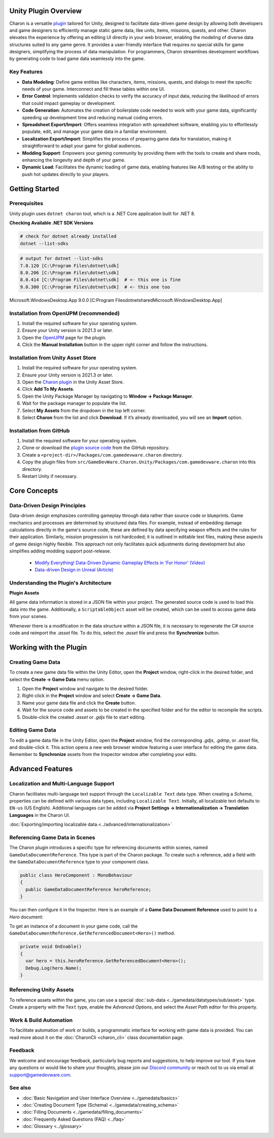 Unity Plugin Overview
=====================

Charon is a versatile `plugin <https://assetstore.unity.com/packages/tools/visual-scripting/game-data-editor-charon-95117>`_ tailored for Unity, designed to facilitate data-driven game design 
by allowing both developers and game designers to efficiently manage static game data, like 
units, items, missions, quests, and other. Charon elevates the experience by offering an editing UI directly in your web browser, 
enabling the modeling of diverse data structures suited to any game genre. 
It provides a user-friendly interface that requires no special skills for game designers, simplifying the process of data manipulation. 
For programmers, Charon streamlines development workflows by generating code to load game data seamlessly into the game.

Key Features
------------

- **Data Modeling**: Define game entities like characters, items, missions, quests, and dialogs to meet the specific needs of your game. Interconnect and fill these tables within one UI.
- **Error Control**: Implements validation checks to verify the accuracy of input data, reducing the likelihood of errors that could impact gameplay or development.
- **Code Generation**: Automates the creation of boilerplate code needed to work with your game data, significantly speeding up development time and reducing manual coding errors.
- **Spreadsheet Export/Import**: Offers seamless integration with spreadsheet software, enabling you to effortlessly populate, edit, and manage your game data in a familiar environment.
- **Localization Export/Import**: Simplifies the process of preparing game data for translation, making it straightforward to adapt your game for global audiences.
- **Modding Support**: Empowers your gaming community by providing them with the tools to create and share mods, enhancing the longevity and depth of your game.
- **Dynamic Load**: Facilitates the dynamic loading of game data, enabling features like A/B testing or the ability to push hot updates directly to your players.

.. image:: https://raw.githubusercontent.com/gamedevware/charon/main/docs/assets/editor_screenshot.png
  :width: 800
  :alt: Charon editor UI

Getting Started
===============

Prerequisites
------------

Unity plugin uses ``dotnet charon`` tool, which is a .NET Core application built for .NET 8.

.. tabs::

   .. tab:: Windows

      1. Download and install `NET SDK 8+ <https://dotnet.microsoft.com/en-us/download>`_.
      2. Make sure you have write access to ``%PROGRAMDATA%/Charon``.

   .. tab:: MacOS

      1. Download and install `NET SDK 8+ <https://dotnet.microsoft.com/en-us/download>`_.
      2. Make sure you have write access to ``~/Library/Application Support/Charon``.
      3. Make sure ``dotnet`` is available from ``$PATH``.

   .. tab:: Linux

      1. Download and install `NET SDK 8+ <https://dotnet.microsoft.com/en-us/download>`_.
      2. Make sure you have write access to ``/usr/share/Charon``.
      3. Make sure ``dotnet`` is available from ``$PATH``.

**Checking Available .NET SDK Versions**

.. code-block:: bash

    # check for dotnet already installed
    dotnet --list-sdks

.. code-block:: bash

    # output for dotnet --list-sdks
    7.0.120 [C:\Program Files\dotnet\sdk]
    8.0.206 [C:\Program Files\dotnet\sdk]
    8.0.414 [C:\Program Files\dotnet\sdk]  # <- this one is fine
    9.0.300 [C:\Program Files\dotnet\sdk]  # <- this one too

Microsoft.WindowsDesktop.App 9.0.0 [C:\Program Files\dotnet\shared\Microsoft.WindowsDesktop.App]

Installation from OpenUPM (recommended)
---------------------------------------

1. Install the required software for your operating system.
2. Ensure your Unity version is 2021.3 or later.
3. Open the `OpenUPM <https://openupm.com/packages/com.gamedevware.charon/>`_ page for the plugin.
4. Click the **Manual Installation** button in the upper right corner and follow the instructions.


Installation from Unity Asset Store
-----------------------------------

1. Install the required software for your operating system.
2. Ensure your Unity version is 2021.3 or later.
3. Open the `Charon plugin <https://assetstore.unity.com/packages/tools/visual-scripting/game-data-editor-charon-95117>`_ in the Unity Asset Store.
4. Click **Add To My Assets**.
5. Open the Unity Package Manager by navigating to **Window → Package Manager**.
6. Wait for the package manager to populate the list.
7. Select **My Assets** from the dropdown in the top left corner.
8. Select **Charon** from the list and click **Download**. If it’s already downloaded, you will see an **Import** option.


Installation from GitHub
------------------------

1. Install the required software for your operating system.
2. Clone or download the `plugin source code <https://github.com/gamedevware/charon-unity3d>`_ from the GitHub repository.
3. Create a ``<project-dir>/Packages/com.gamedevware.charon`` directory.
4. Copy the plugin files from ``src/GameDevWare.Charon.Unity/Packages/com.gamedevware.charon`` into this directory.
5. Restart Unity if necessary.


Core Concepts
=============

Data-Driven Design Principles
-----------------------------

Data-driven design emphasizes controlling gameplay through data rather than source code or blueprints. Game mechanics and processes are determined by structured data files.  
For example, instead of embedding damage calculations directly in the game's source code, these are defined by data specifying weapon effects and the rules for their application.  
Similarly, mission progression is not hardcoded; it is outlined in editable text files, making these aspects of game design highly flexible.  
This approach not only facilitates quick adjustments during development but also simplifies adding modding support post-release.  

  - `Modify Everything! Data-Driven Dynamic Gameplay Effects in 'For Honor' (Video) <https://www.gdcvault.com/play/1024050/Modify-Everything-Data-Driven-Dynamic>`_
  - `Data-driven Design in Unreal (Article) <https://benui.ca/unreal/data-driven-design/>`_


Understanding the Plugin's Architecture
---------------------------------------

**Plugin Assets**  

.. image:: https://raw.githubusercontent.com/gamedevware/charon/main/docs/assets/unity_plugin_assets.png
  :width: 800
  :alt: Charon assets scheme in Unity

All game data information is stored in a JSON file within your project. The generated source code is used to load this data into the game. 
Additionally, a ``ScriptableObject`` asset will be created, which can be used to access game data from your scenes.

.. image:: https://raw.githubusercontent.com/gamedevware/charon/main/docs/assets/unity_plugin_asset_inspector.png
  :width: 519
  :alt: Charon asset Inspector view

Whenever there is a modification in the data structure within a JSON file, it is necessary to regenerate the C# source code and reimport the *.asset* file. To do this, select the *.asset* file and press the **Synchronize** button.


Working with the Plugin
=======================

Creating Game Data
------------------

To create a new game data file within the Unity Editor, open the **Project** window, right-click in the desired folder, and select the **Create → Game Data** menu option. 

1. Open the **Project** window and navigate to the desired folder.
2. Right-click in the **Project** window and select **Create → Game Data**.
3. Name your game data file and click the **Create** button.
4. Wait for the source code and assets to be created in the specified folder and for the editor to recompile the scripts.
5. Double-click the created *.asset* or *.gdjs* file to start editing.


Editing Game Data
------------------

To edit a game data file in the Unity Editor, open the **Project** window, find the corresponding *.gdjs*, *.gdmp*, or *.asset* file, and double-click it. 
This action opens a new web browser window featuring a user interface for editing the game data. Remember to **Synchronize** assets from the Inspector window after completing your edits.  

.. image:: https://raw.githubusercontent.com/gamedevware/charon/main/docs/assets/unity_edit_gamedata.png
  :width: 800
  :alt: Charon UI in Unity Editor


Advanced Features
=======================

Localization and Multi-Language Support
---------------------------------------

Charon facilitates multi-language text support through the ``Localizable Text`` data type. When creating a *Schema*, properties can be defined with various data types, including ``Localizable Text``.
Initially, all localizable text defaults to ``EN-us`` (US English). Additional languages can be added via **Project Settings → Internationalization → Translation Languages** in the Charon UI.  

:doc:`Exporting/importing localizable data.<../advanced/internationalization>`  


Referencing Game Data in Scenes
-------------------------------

The Charon plugin introduces a specific type for referencing documents within scenes, named ``GameDataDocumentReference``. This type is part of the Charon package. To create such a reference, add a field with the ``GameDataDocumentReference`` type to your component class. 

.. code-block:: csharp
  
  public class HeroComponent : MonoBehaviour
  {
    public GameDataDocumentReference heroReference;
  }

You can then configure it in the Inspector. Here is an example of a **Game Data Document Reference** used to point to a *Hero* document:

.. image:: https://raw.githubusercontent.com/gamedevware/charon/main/docs/assets/unity_document_reference.png
  :width: 516
  :alt: Charon document reference example screenshot

To get an instance of a document in your game code, call the ``GameDataDocumentReference.GetReferencedDocument<Hero>()`` method.

.. code-block:: csharp
  
  private void OnEnable()
  {
    var hero = this.heroReference.GetReferencedDocument<Hero>();
    Debug.Log(hero.Name);
  }

Referencing Unity Assets
------------------------

To reference assets within the game, you can use a special :doc:`sub-data <../gamedata/datatypes/sub/asset>` type. Create a property with the ``Text`` type, enable the `Advanced Options`, and select the `Asset Path` editor for this property.

.. image:: https://raw.githubusercontent.com/gamedevware/charon/main/docs/assets/schema_designer_select_editor.png
  :width: 800
  :alt: Schema Designer with Custom Editor


Work & Build Automation
-----------------------

To facilitate automation of work or builds, a programmatic interface for working with game data is provided. You can read more about it on the :doc:`CharonCli <charon_cli>` class documentation page.


Feedback
--------

We welcome and encourage feedback, particularly bug reports and suggestions, to help improve our tool. If you have any questions or would like to share your thoughts, 
please join our `Discord community <https://discord.gg/2quB5vXryd>`_ or reach out to us via email at `support@gamedevware.com <mailto:support@gamedevware.com>`_.  
  

See also
--------

- :doc:`Basic Navigation and User Interface Overview <../gamedata/basics>`
- :doc:`Creating Document Type (Schema) <../gamedata/creating_schema>`
- :doc:`Filling Documents <../gamedata/filling_documents>`
- :doc:`Frequently Asked Questions (FAQ) <../faq>`
- :doc:`Glossary <../glossary>`